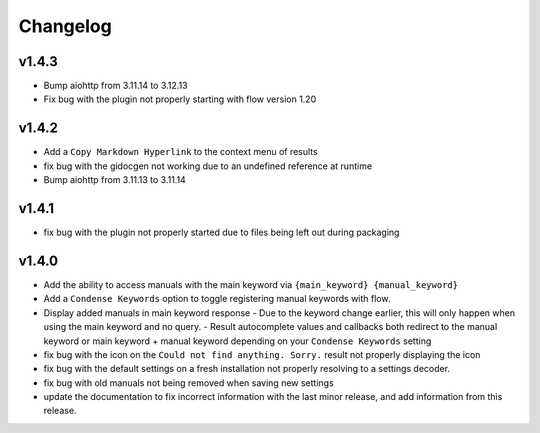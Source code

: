 Changelog
=========

v1.4.3
-------
- Bump aiohttp from 3.11.14 to 3.12.13
- Fix bug with the plugin not properly starting with flow version 1.20

v1.4.2
-------

- Add a ``Copy Markdown Hyperlink`` to the context menu of results
- fix bug with the gidocgen not working due to an undefined reference at runtime
- Bump aiohttp from 3.11.13 to 3.11.14 

v1.4.1
-------

- fix bug with the plugin not properly started due to files being left out during packaging

v1.4.0
--------

- Add the ability to access manuals with the main keyword via ``{main_keyword} {manual_keyword}``
- Add a ``Condense Keywords`` option to toggle registering manual keywords with flow.
- Display added manuals in main keyword response
  - Due to the keyword change earlier, this will only happen when using the main keyword and no query.
  - Result autocomplete values and callbacks both redirect to the manual keyword or main keyword + manual keyword depending on your ``Condense Keywords`` setting

- fix bug with the icon on the ``Could not find anything. Sorry.`` result not properly displaying the icon
- fix bug with the default settings on a fresh installation not properly resolving to a settings decoder.
- fix bug with old manuals not being removed when saving new settings

- update the documentation to fix incorrect information with the last minor release, and add information from this release.